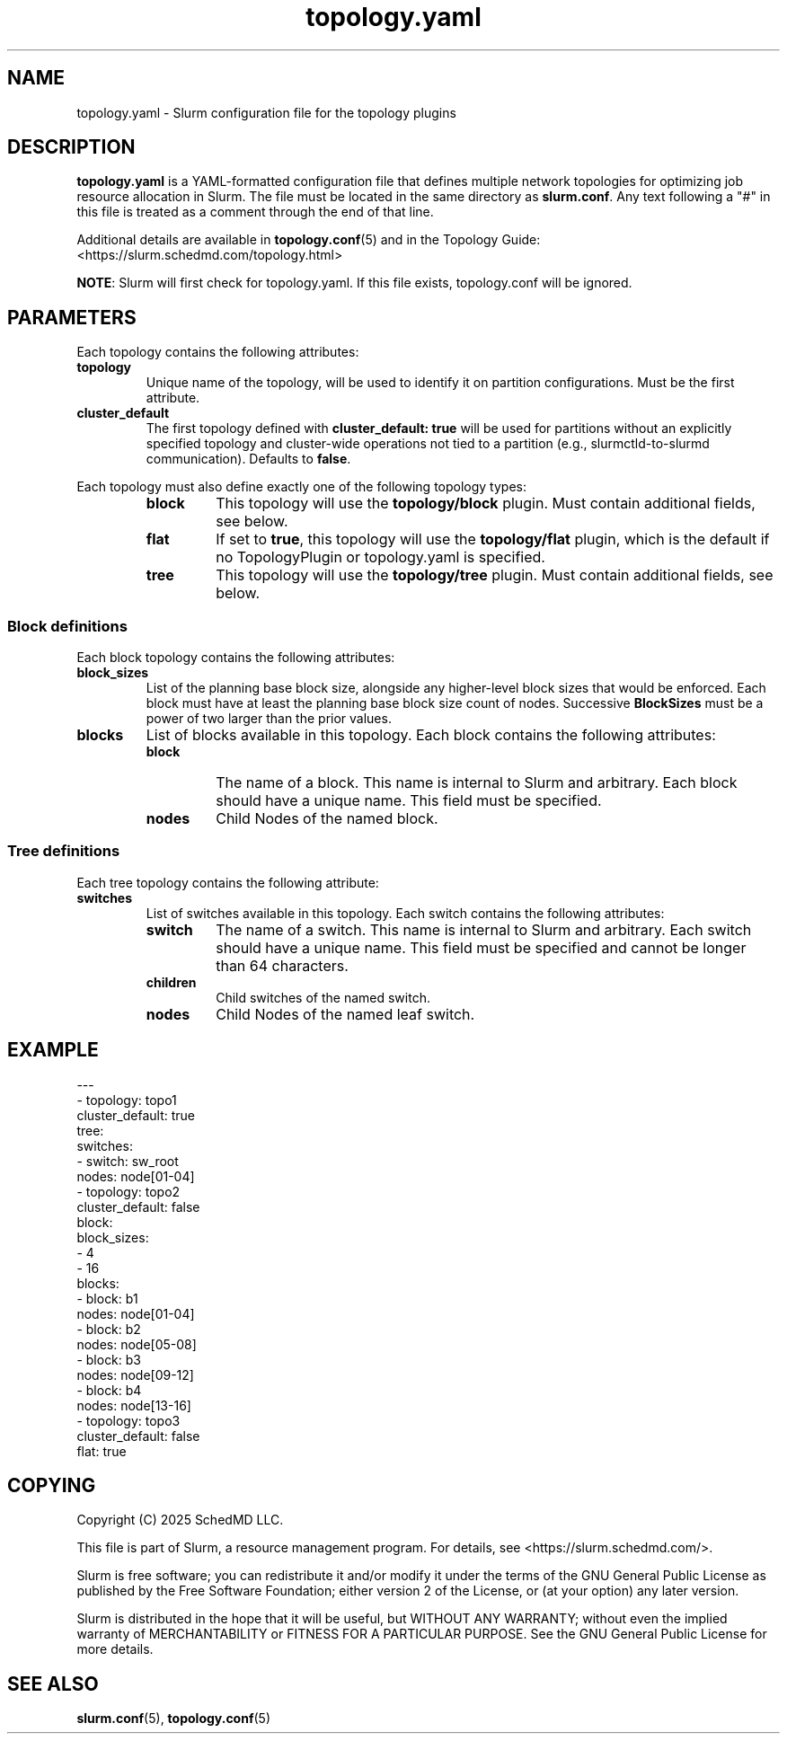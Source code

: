 .TH "topology.yaml" "5" "Slurm Configuration File" "May 2025" "Slurm Configuration File"

.SH "NAME"
topology.yaml \-  Slurm configuration file for the topology plugins

.SH "DESCRIPTION"

.LP
\fBtopology.yaml\fR is a YAML\-formatted configuration file that defines
multiple network topologies for optimizing job resource allocation in Slurm.
The file must be located in the same directory as \fBslurm.conf\fR. Any text
following a "#" in this file is treated as a comment through the end of that
line.

Additional details are available in \fBtopology.conf\fR(5) and in the
Topology Guide: <https://slurm.schedmd.com/topology.html>

\fBNOTE\fR: Slurm will first check for topology.yaml.
If this file exists, topology.conf will be ignored.
.LP

.SH "PARAMETERS"
.LP
Each topology contains the following attributes:
.LP

.TP
\fBtopology\fR
Unique name of the topology, will be used to identify it on partition
configurations. Must be the first attribute.
.IP

.TP
\fBcluster_default\fR
The first topology defined with \fBcluster_default: true\fR will be used for
partitions without an explicitly specified topology and cluster-wide operations
not tied to a partition (e.g., slurmctld-to-slurmd communication). Defaults to
\fBfalse\fR.
.IP

.LP
Each topology must also define exactly one of the following topology types:
.RS
.TP
\fBblock\fR
This topology will use the \fBtopology/block\fR plugin. Must contain additional
fields, see below.
.IP

.TP
\fBflat\fR
If set to \fBtrue\fR, this topology will use the \fBtopology/flat\fR plugin,
which is the default if no TopologyPlugin or topology.yaml is specified.
.IP

.TP
\fBtree\fR
This topology will use the \fBtopology/tree\fR plugin. Must contain additional
fields, see below.
.IP
.RE

.SS "Block definitions"
.LP
Each block topology contains the following attributes:
.LP

.TP
\fBblock_sizes\fR
List of the planning base block size, alongside any
higher-level block sizes that would be enforced.
Each block must have at least the planning base block size count of nodes.
Successive \fBBlockSizes\fR must be a power of two larger than the prior values.
.IP

.TP
\fBblocks\fR
List of blocks available in this topology. Each block contains the following
attributes:

.RS
.TP
\fBblock\fR
The name of a block. This name is internal to Slurm and arbitrary.
Each block should have a unique name.
This field must be specified.
.IP

.TP
\fBnodes\fR
Child Nodes of the named block.
.IP
.RE
.IP

.SS "Tree definitions"
.LP
Each tree topology contains the following attribute:
.LP

.TP
\fBswitches\fR
List of switches available in this topology. Each switch contains the following
attributes:

.RS
.TP
\fBswitch\fR
The name of a switch. This name is internal to Slurm and arbitrary.
Each switch should have a unique name.
This field must be specified and cannot be longer than 64 characters.
.IP

.TP
\fBchildren\fR
Child switches of the named switch.
.IP

.TP
\fBnodes\fR
Child Nodes of the named leaf switch.
.IP

.RE
.IP

.SH "EXAMPLE"
.nf
---
- topology: topo1
  cluster_default: true
  tree:
    switches:
      - switch: sw_root
        nodes: node[01-04]
- topology: topo2
  cluster_default: false
  block:
    block_sizes:
      - 4
      - 16
    blocks:
      - block: b1
        nodes: node[01-04]
      - block: b2
        nodes: node[05-08]
      - block: b3
        nodes: node[09-12]
      - block: b4
        nodes: node[13-16]
- topology: topo3
  cluster_default: false
  flat: true
.fi

.SH "COPYING"
Copyright (C) 2025 SchedMD LLC.

.LP
This file is part of Slurm, a resource management program.
For details, see <https://slurm.schedmd.com/>.
.LP
Slurm is free software; you can redistribute it and/or modify it under
the terms of the GNU General Public License as published by the Free
Software Foundation; either version 2 of the License, or (at your option)
any later version.
.LP
Slurm is distributed in the hope that it will be useful, but WITHOUT ANY
WARRANTY; without even the implied warranty of MERCHANTABILITY or FITNESS
FOR A PARTICULAR PURPOSE. See the GNU General Public License for more
details.

.SH "SEE ALSO"
.LP
\fBslurm.conf\fR(5), \fBtopology.conf\fR(5)
